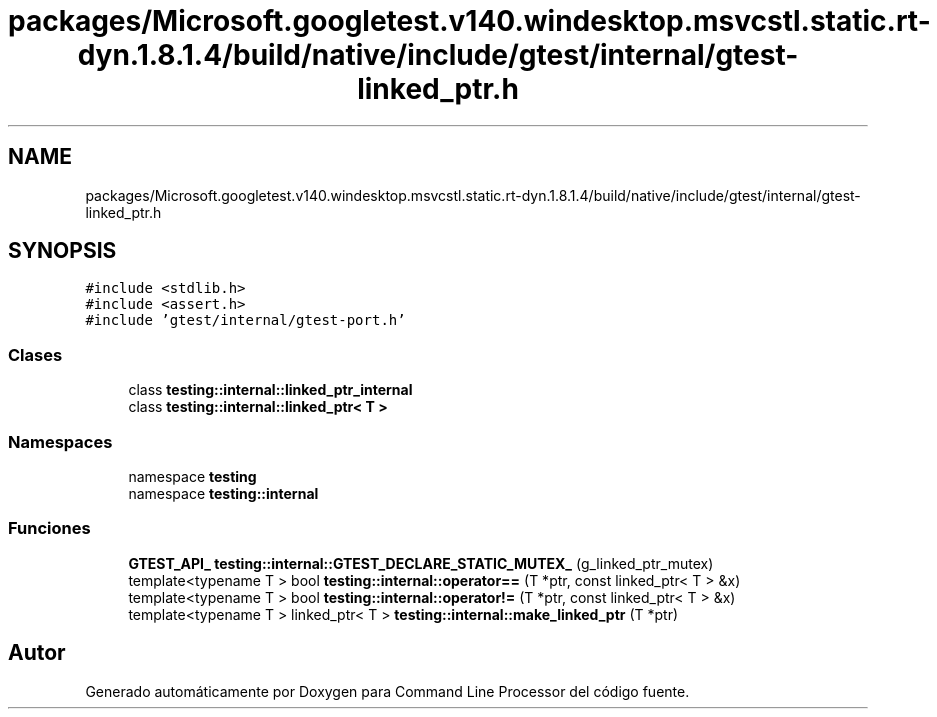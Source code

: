 .TH "packages/Microsoft.googletest.v140.windesktop.msvcstl.static.rt-dyn.1.8.1.4/build/native/include/gtest/internal/gtest-linked_ptr.h" 3 "Viernes, 5 de Noviembre de 2021" "Version 0.2.3" "Command Line Processor" \" -*- nroff -*-
.ad l
.nh
.SH NAME
packages/Microsoft.googletest.v140.windesktop.msvcstl.static.rt-dyn.1.8.1.4/build/native/include/gtest/internal/gtest-linked_ptr.h
.SH SYNOPSIS
.br
.PP
\fC#include <stdlib\&.h>\fP
.br
\fC#include <assert\&.h>\fP
.br
\fC#include 'gtest/internal/gtest\-port\&.h'\fP
.br

.SS "Clases"

.in +1c
.ti -1c
.RI "class \fBtesting::internal::linked_ptr_internal\fP"
.br
.ti -1c
.RI "class \fBtesting::internal::linked_ptr< T >\fP"
.br
.in -1c
.SS "Namespaces"

.in +1c
.ti -1c
.RI "namespace \fBtesting\fP"
.br
.ti -1c
.RI "namespace \fBtesting::internal\fP"
.br
.in -1c
.SS "Funciones"

.in +1c
.ti -1c
.RI "\fBGTEST_API_\fP \fBtesting::internal::GTEST_DECLARE_STATIC_MUTEX_\fP (g_linked_ptr_mutex)"
.br
.ti -1c
.RI "template<typename T > bool \fBtesting::internal::operator==\fP (T *ptr, const linked_ptr< T > &x)"
.br
.ti -1c
.RI "template<typename T > bool \fBtesting::internal::operator!=\fP (T *ptr, const linked_ptr< T > &x)"
.br
.ti -1c
.RI "template<typename T > linked_ptr< T > \fBtesting::internal::make_linked_ptr\fP (T *ptr)"
.br
.in -1c
.SH "Autor"
.PP 
Generado automáticamente por Doxygen para Command Line Processor del código fuente\&.
